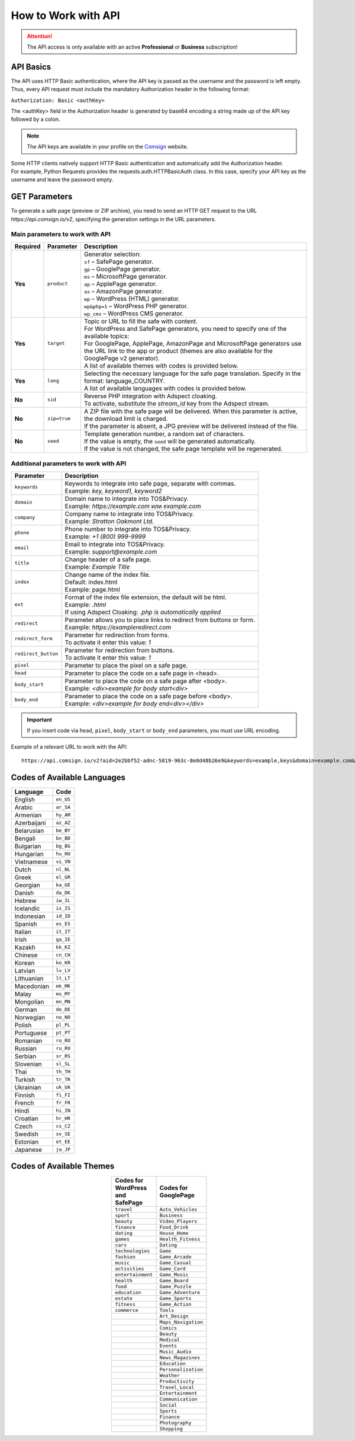 ====================
How to Work with API
====================

.. attention::
 The API access is only available with an active **Professional** or **Business** subscription!

API Basics
==========

The API uses HTTP Basic authentication, where the API key is passed as the username and the password is left empty. Thus, every API request must include the mandatory Authorization header in the following format:

``Authorization: Basic <authKey>``

The <authKey> field in the Authorization header is generated by base64 encoding a string made up of the API key followed by a colon.

.. note::
    The API keys are available in your profile on the `Comsign <https://clients.comsign.io/profile>`_ website.

| Some HTTP clients natively support HTTP Basic authentication and automatically add the Authorization header.
| For example, Python Requests provides the requests.auth.HTTPBasicAuth class. In this case, specify your API key as the username and leave the password empty.

.. | To use the API, a GET request is made. The main URL for using the API becomes available after subscribing to the PRO plan: https://api.comsign.io/v2.
.. | To authorize the API key, the following header is added to the request - headers: {'Authorization': 'Basic EnXSA1m3p3L0E0EHXVAzmWpzlkeyE1X6amm2P0LCEDg6'}
.. | The Authorization header can be found in your personal account on the Adspect website.

GET Parameters
==============

To generate a safe page (preview or ZIP archive), you need to send an HTTP GET request to the URL *https://api.comsign.io/v2*, specifying the generation settings in the URL parameters.

Main parameters to work with API
--------------------------------

.. list-table::
   :header-rows: 1
   :stub-columns: 1

   * - Required
     - Parameter
     - Description
   * - Yes
     - ``product``
     -  | Generator selection:
        | ``sf`` – SafePage generator.
        | ``gp`` – GooglePage generator.
        | ``ms`` – MicrosoftPage generator.
        | ``ap`` – ApplePage generator.
        | ``as`` – AmazonPage generator.
        | ``wp`` – WordPress (HTML) generator.
        | ``wp&php=1`` – WordPress PHP generator.
        | ``wp_cms`` – WordPress CMS generator.
   * - Yes
     - ``target``
     -  | Topic or URL to fill the safe with content.
        | For WordPress and SafePage generators, you need to specify one of the available topics:
        | For GooglePage, ApplePage, AmazonPage and MicrosoftPage generators use the URL link to the app or product (themes are also available for the GooglePage v2 generator).
        | A list of available themes with codes is provided below.
   * - Yes
     - ``lang``
     - | Selecting the necessary language for the safe page translation. Specify in the format: language_COUNTRY.
       | A list of available languages with codes is provided below.
   * - No
     - ``sid``
     - | Reverse PHP integration with Adspect cloaking.
       | To activate, substitute the *stream_id* key from the Adspect stream.
   * - No
     - ``zip=true``
     - | A ZIP file with the safe page will be delivered. When this parameter is active, the download limit is charged.
       | If the parameter is absent, a JPG preview will be delivered instead of the file.
   * - No
     - ``seed``
     - | Template generation number, a random set of characters.
       | If the value is empty, the ``seed`` will be generated automatically.
       | If the value is not changed, the safe page template will be regenerated.

Additional parameters to work with API
--------------------------------------

.. list-table::
   :header-rows: 1
   :stub-columns: 0

   * - Parameter
     - Description
   * - ``keywords``
     - | Keywords to integrate into safe page, separate with commas.
       | Example: `key, keyword1, keyword2`
   * - ``domain``
     - | Domain name to integrate into TOS&Privacy.
       | Example: `https://example.com` или `example.com`
   * - ``company``
     - | Company name to integrate into TOS&Privacy. 
       | Example: `Stratton Oakmont Ltd.`
   * - ``phone``
     - | Phone number to integrate into TOS&Privacy.
       | Example: `+1 (800) 999-9999`
   * - ``email``
     - | Email to integrate into TOS&Privacy. 
       | Example: `support@example.com`
   * - ``title``
     - | Change header of a safe page.
       | Example: `Example Title`
   * - ``index``
     - | Change name of the index file.
       | Default: index.html
       | Example: page.html
   * - ``ext``
     - | Format of the index file extension, the default will be html.
       | Example: `.html`
       | If using Adspect Cloaking: `.php is automatically applied` 
   * - ``redirect``
     - | Parameter allows you to place links to redirect from buttons or form.
       | Example: `https://exampleredirect.com`
   * - ``redirect_form``
     - | Parameter for redirection from forms.
       | To activate it enter this value: `1` 
   * - ``redirect_button``
     - | Parameter for redirection from buttons.
       | To activate it enter this value: `1`
   * - ``pixel``
     - | Parameter to place the pixel on a safe page.
   * - ``head``
     - | Parameter to place the code on a safe page in <head>.
   * - ``body_start``
     - | Parameter to place the code on a safe page after <body>.
       | Example: `<div>example for body start<div>`
   * - ``body_end``
     - | Parameter to place the code on a safe page before <body>.
       | Example: `<div>example for body end<div></div>`

.. important:: 
 If you insert code via ``head``, ``pixel``, ``body_start`` or ``body_end`` parameters, you must use URL encoding.

Example of a relevant URL to work with the API::

 https://api.comsign.io/v2?aid=2e2bbf52-adnc-5819-963c-8e0d48b26e9&keywords=example,keys&domain=example.com&lang=en_US&product=wp_v2&sid=3eb2a9d3-9k93-3etc-ci88-ac1f6f92a854&target=food&zip=true

Codes of Available Languages
============================

.. | Albanian - sq_AL
.. | Amharic - am_ET
.. | Arabian - ar_SA
.. | Armenian - hy_AM
.. | Azerbaijanian - az_AZ
.. | Belarusian - be_BY
.. | Bengal - bn_BD
.. | Bulgarian - bg_BG
.. | Burmese - my_MM
.. | Chinese - zh_CH
.. | Croatian - hr_HR
.. | Czech - cs_CZ
.. | Danish - da_DK
.. | Dutch - nl_NL
.. | English - en_US
.. | Estonian - et_EE
.. | Faroese - fo_FO
.. | Finnish - fi_FI
.. | French - fr_FR
.. | Georgian - ka_GE
.. | German - de_DE
.. | Greek - el_GR
.. | Guarani - gn_PY
.. | Hebrew - he_IL
.. | Hindi - hi_IN
.. | Hungarian - hu_HU
.. | Icelandic - is_IS
.. | Indonesian - id_ID
.. | Irish - ga_IE
.. | Italian - it_IT
.. | Japanese - ja_JP
.. | Kazakh - kk_KZ
.. | Khmer - km_KH
.. | Korean - ko_KR
.. | Kyrgyz - ky_KG
.. | Lao - lo_LA
.. | Latvian - lv_LV
.. | Lithuanian - lt_LT
.. | Luxembourgish - lb_LU
.. | Macedonian - mk_MK
.. | Malay - ms_MY
.. | Maltese - mt_MT
.. | Mongolian - mn_MN
.. | Norwegian - no_NO
.. | Persian - fa_IR
.. | Polish - pl_PL
.. | Portuguese - pt_PT
.. | Punjabi - pa_IN
.. | Romanian - ro_RO
.. | Russian - ru_RU
.. | Serbian - sr_RS
.. | Slovenian - sl_SL
.. | Spanish - es_ES
.. | Swahili - sw_KE
.. | Swati - ss_SZ
.. | Swedish - sv_SE
.. | Telugu - te_IN
.. | Thai - th_TH
.. | Turkish - tr_TR
.. | Turkmen - tk_TM
.. | Ukrainian - uk_UA
.. | Urdu - ur_PK
.. | Uzbek - uz_UZ
.. | Vietnamese - vi_VN
.. | Zulu - zu_ZA


================================  =========

Language                          Code

================================  =========
English                           ``en_US``
Arabic                            ``ar_SA``
Armenian                          ``hy_AM``
Azerbaijani                       ``az_AZ``
Belarusian                        ``be_BY``
Bengali                           ``bn_BD``
Bulgarian                         ``bg_BG``
Hungarian                         ``hu_HU``
Vietnamese                        ``vi_VN``
Dutch                             ``nl_NL``
Greek                             ``el_GR``
Georgian                          ``ka_GE``
Danish                            ``da_DK``
Hebrew                            ``iw_IL``
Icelandic                         ``is_IS``
Indonesian                        ``id_ID``
Spanish                           ``es_ES``
Italian                           ``it_IT``
Irish                             ``ga_IE``
Kazakh                            ``kk_KZ``
Chinese                           ``cn_CH``
Korean                            ``ko_KR``
Latvian                           ``lv_LV``
Lithuanian                        ``lt_LT``
Macedonian                        ``mk_MK``
Malay                             ``ms_MY``
Mongolian                         ``mn_MN``
German                            ``de_DE``
Norwegian                         ``no_NO``
Polish                            ``pl_PL``
Portuguese                        ``pt_PT``
Romanian                          ``ro_RO``
Russian                           ``ru_RU``
Serbian                           ``sr_RS``
Slovenian                         ``sl_SL``
Thai                              ``th_TH``
Turkish                           ``tr_TR``
Ukrainian                         ``uk_UA``
Finnish                           ``fi_FI``
French                            ``fr_FR``
Hindi                             ``hi_IN``
Croatian                          ``hr_HR``
Czech                             ``cs_CZ``
Swedish                           ``sv_SE``
Estonian                          ``et_EE``
Japanese                          ``ja_JP``
================================  =========

Codes of Available Themes
=========================

.. csv-table:: 
   :header: "Codes for WordPress and SafePage", "Codes for GooglePage"
   :width: 15%
   :align: center

   "``travel``", ``Auto_Vehicles``
   "``sport``", ``Business``
   "``beauty``", ``Video_Players``
   "``finance``", ``Food_Drink``
   "``dating``", ``House_Home``
   "``games``", ``Health_Fitness``
   "``cars``", ``Dating``
   "``technologies``", ``Game``
   "``fashion``", ``Game_Arcade``
   "``music``", ``Game_Casual``
   "``activities``", ``Game_Card``
   "``entertainment``", ``Game_Music``
   "``health``", ``Game_Board``
   "``food``", ``Game_Puzzle``
   "``education``", ``Game_Adventure``
   "``estate``", ``Game_Sports``
   "``fitness``", ``Game_Action``
   "``commerce``", ``Tools``
                  , ``Art_Design``
                  , ``Maps_Navigation``
                  , ``Comics``
                  , ``Beauty``
                  , ``Medical``
                  , ``Events``
                  , ``Music_Audio``
                  , ``News_Magazines``
                  , ``Education``
                  , ``Personalization``
                  , ``Weather``
                  , ``Productivity``
                  , ``Travel_Local``
                  , ``Entertainment``
                  , ``Communication``
                  , ``Social``
                  , ``Sports``
                  , ``Finance``
                  , ``Photography``
                  , ``Shopping``








